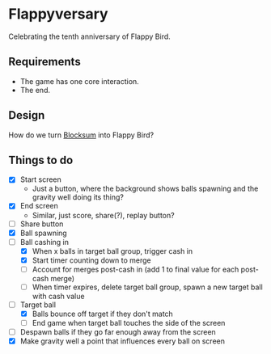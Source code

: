 * Flappyversary
Celebrating the tenth anniversary of Flappy Bird.
** Requirements
- The game has one core interaction.
- The end.
** Design
How do we turn [[https://tig.fandom.com/wiki/Blocksum][Blocksum]] into Flappy Bird?
** Things to do
- [X] Start screen
  - Just a button, where the background shows balls spawning and the gravity well doing its thing?
- [X] End screen
  - Similar, just score, share(?), replay button?
- [ ] Share button
- [X] Ball spawning
- [-] Ball cashing in
  - [X] When x balls in target ball group, trigger cash in
  - [X] Start timer counting down to merge
  - [ ] Account for merges post-cash in (add 1 to final value for each post-cash merge)
  - [ ] When timer expires, delete target ball group, spawn a new target ball with cash value
- [-] Target ball
  - [X] Balls bounce off target if they don't match
  - [ ] End game when target ball touches the side of the screen
- [ ] Despawn balls if they go far enough away from the screen
- [X] Make gravity well a point that influences every ball on screen
